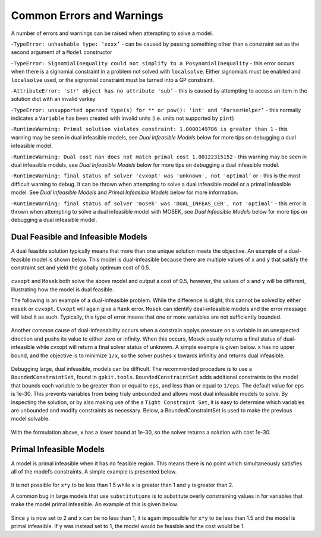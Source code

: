 Common Errors and Warnings
*********************

A number of errors and warnings can be raised when attempting to solve a model.
 
-``TypeError: unhashable type: ‘xxxx’`` - can be caused by passing something other than a constraint set as the second argument of a ``Model`` constructor
 
-``TypeError: SignomialInequality could not simplify to a PosynomialInequality`` - this error occurs when there is a signomial constraint in a problem not solved with ``localsolve``. Either signomials must be enabled and ``localsolve`` used, or the signomial constraint must be turned into a GP constraint.
 
-``AttributeError: 'str' object has no attribute 'sub’`` - this is caused by attempting to access an item in the solution dict with an invalid varkey
 
-``TypeError: unsupported operand type(s) for ** or pow(): 'int' and 'ParserHelper’`` - this normally indicates a ``Variable`` has been created with invalid units (i.e. units not supported by ``pint``)
 
-``RuntimeWarning: Primal solution violates constraint: 1.0000149786 is greater than 1`` - this warning may be seen in dual infeasible models, see *Dual Infeasible Models* below for more tips on debugging a dual infeasible model.

-``RuntimeWarning: Dual cost nan does not match primal cost 1.00122315152`` - this warning may be seen in dual infeasible models, see *Dual Infeasible Models* below for more tips on debugging a dual infeasible model.

-``RuntimeWarning: final status of solver 'cvxopt' was 'unknown', not 'optimal’`` or - this is the most difficult warning to debug. It can be thrown when attempting to solve a dual infeasible model or a primal infeasible model. See *Dual Infeasible Models* and *Primal Infeasible Models* below for more information.

-``RuntimeWarning: final status of solver 'mosek' was 'DUAL_INFEAS_CER', not 'optimal’`` - this error is thrown when attempting to solve a dual infeasible model with MOSEK,  see *Dual Infeasible Models* below for more tips on debugging a dual infeasible model.


Dual Feasible and Infeasible Models
===================================

A dual feasible solution typically means that more than one unique solution meets the objective.   An example of a dual-feasible model is shown below. This model is dual-infeasible because there are multiple values of ``x`` and ``y`` that satisfy the constraint set and yield the globally optimum cost of 0.5.
 
 .. literalinclude:: subinplace.py
 
``cvxopt`` and ``Mosek`` both solve the above model and output a cost of 0.5, however, the values of ``x`` and ``y`` will be different, illustrating how the model is dual feasible.

The following is an example of a dual-infeasible problem. While the difference is slight, this cannot be solved by either ``mosek`` or ``cvxopt``.  ``Cvxopt`` will again give a ``Rank`` error.  ``Mosek`` can identify deal-infeasible models and the error message will label it as such. Typically, this type of error means that one or more variables are not sufficiently bounded. 
 
 .. literalinclude:: dual_infeasible_ex2.py

Another common cause of dual-infeasability occurs when a constrain applys pressure on a variable in an unexpected direction and pushs its value to either zero or infinity. When this occurs, Mosek usually returns a final status of dual-infeasible while cvxopt will return a final solver status of unknown. A simple example is given below. ``x`` has no upper bound, and the objective is to minimize ``1/x``, so the solver pushes ``x`` towards infinitiy and returns dual infeasible.

 .. literalinclude:: dual_infeasible_ex.py

Debugging large, dual infeasible, models can be difficult. The recommended procedure is to use a ``BoundedConstraintSet``, found in ``gpkit.tools``. ``BoundedConstraintSet`` adds additional constraints to the model that bounds each variable to be greater than or equal to ``eps``, and less than or equal to ``1/eps``. The default value for ``eps`` is 1e-30. This prevents variables from being truly unbounded and allows most dual infeasible models to solve. By inspecting the solution, or by also making use of the a ``Tight Constraint Set``, it is easy to determine which variables are unbounded and modify constraints as necessary. Below, a BoundedConstraintSet is used to make the previous model solvable.

  .. literalinclude:: BoundedConstraintSet_ex.py

With the formulation above, ``x`` has a lower bound at 1e-30, so the solver returns a solution with cost 1e-30.


Primal Infeasible Models
========================

A model is primal infeasible when it has no feasible region. This means there is no point which simultaneously satisfies all of the model’s constraints. A simple example is presented below.

   .. literalinclude:: primal_infeasible_ex1.py

It is not possible for ``x*y`` to be less than 1.5 while ``x`` is greater than 1 and ``y`` is greater than 2.

A common bug in large models that use ``substitutions`` is to substitute overly constraining values in for variables that make the model primal infeasible. An example of this is given below.

  .. literalinclude:: primal_infeasible_ex2.py

Since ``y`` is now set to 2 and ``x`` can be no less than 1, it is again impossible for ``x*y`` to be less than 1.5 and the model is primal infeasible. If ``y`` was instead set to 1, the model would be feasible and the cost would be 1.
